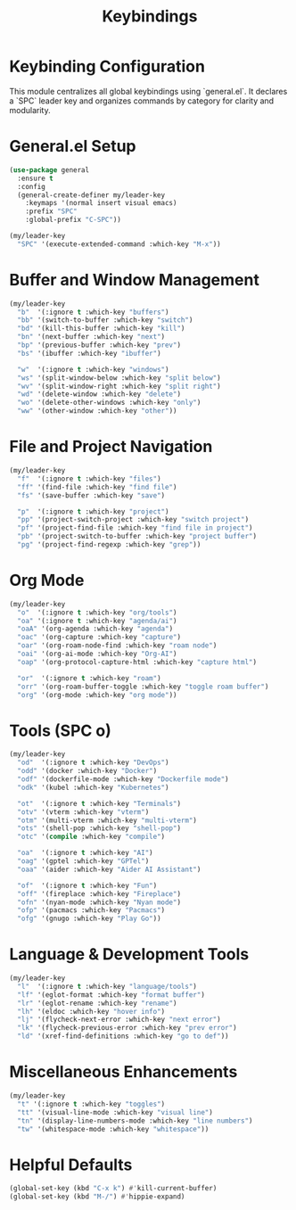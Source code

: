 #+TITLE: Keybindings
#+PROPERTY: header-args :tangle yes :results silent :exports code
#+OPTIONS: toc:2 num:nil
#+STARTUP: showeverything

* Keybinding Configuration
This module centralizes all global keybindings using `general.el`. It declares a `SPC` leader key and organizes commands by category for clarity and modularity.

* General.el Setup

#+begin_src emacs-lisp
(use-package general
  :ensure t
  :config
  (general-create-definer my/leader-key
    :keymaps '(normal insert visual emacs)
    :prefix "SPC"
    :global-prefix "C-SPC"))

(my/leader-key
  "SPC" '(execute-extended-command :which-key "M-x"))
#+end_src

* Buffer and Window Management

#+begin_src emacs-lisp
(my/leader-key
  "b"  '(:ignore t :which-key "buffers")
  "bb" '(switch-to-buffer :which-key "switch")
  "bd" '(kill-this-buffer :which-key "kill")
  "bn" '(next-buffer :which-key "next")
  "bp" '(previous-buffer :which-key "prev")
  "bs" '(ibuffer :which-key "ibuffer")

  "w"  '(:ignore t :which-key "windows")
  "ws" '(split-window-below :which-key "split below")
  "wv" '(split-window-right :which-key "split right")
  "wd" '(delete-window :which-key "delete")
  "wo" '(delete-other-windows :which-key "only")
  "ww" '(other-window :which-key "other"))
#+end_src

* File and Project Navigation

#+begin_src emacs-lisp
(my/leader-key
  "f"  '(:ignore t :which-key "files")
  "ff" '(find-file :which-key "find file")
  "fs" '(save-buffer :which-key "save")

  "p"  '(:ignore t :which-key "project")
  "pp" '(project-switch-project :which-key "switch project")
  "pf" '(project-find-file :which-key "find file in project")
  "pb" '(project-switch-to-buffer :which-key "project buffer")
  "pg" '(project-find-regexp :which-key "grep"))
#+end_src

* Org Mode

#+begin_src emacs-lisp
(my/leader-key
  "o"  '(:ignore t :which-key "org/tools")
  "oa" '(:ignore t :which-key "agenda/ai")
  "oaA" '(org-agenda :which-key "agenda")
  "oac" '(org-capture :which-key "capture")
  "oar" '(org-roam-node-find :which-key "roam node")
  "oai" '(org-ai-mode :which-key "Org-AI")
  "oap" '(org-protocol-capture-html :which-key "capture html")

  "or"  '(:ignore t :which-key "roam")
  "orr" '(org-roam-buffer-toggle :which-key "toggle roam buffer")
  "org" '(org-mode :which-key "org mode"))
#+end_src

* Tools (SPC o)

#+begin_src emacs-lisp
(my/leader-key
  "od"  '(:ignore t :which-key "DevOps")
  "odd" '(docker :which-key "Docker")
  "odf" '(dockerfile-mode :which-key "Dockerfile mode")
  "odk" '(kubel :which-key "Kubernetes")

  "ot"  '(:ignore t :which-key "Terminals")
  "otv" '(vterm :which-key "vterm")
  "otm" '(multi-vterm :which-key "multi-vterm")
  "ots" '(shell-pop :which-key "shell-pop")
  "otc" '(compile :which-key "compile")

  "oa"  '(:ignore t :which-key "AI")
  "oag" '(gptel :which-key "GPTel")
  "oaa" '(aider :which-key "Aider AI Assistant")

  "of"  '(:ignore t :which-key "Fun")
  "off" '(fireplace :which-key "Fireplace")
  "ofn" '(nyan-mode :which-key "Nyan mode")
  "ofp" '(pacmacs :which-key "Pacmacs")
  "ofg" '(gnugo :which-key "Play Go"))
#+end_src

* Language & Development Tools

#+begin_src emacs-lisp
(my/leader-key
  "l"  '(:ignore t :which-key "language/tools")
  "lf" '(eglot-format :which-key "format buffer")
  "lr" '(eglot-rename :which-key "rename")
  "lh" '(eldoc :which-key "hover info")
  "lj" '(flycheck-next-error :which-key "next error")
  "lk" '(flycheck-previous-error :which-key "prev error")
  "ld" '(xref-find-definitions :which-key "go to def"))
#+end_src

* Miscellaneous Enhancements

#+begin_src emacs-lisp
(my/leader-key
  "t" '(:ignore t :which-key "toggles")
  "tt" '(visual-line-mode :which-key "visual line")
  "tn" '(display-line-numbers-mode :which-key "line numbers")
  "tw" '(whitespace-mode :which-key "whitespace"))
#+end_src

* Helpful Defaults

#+begin_src emacs-lisp
(global-set-key (kbd "C-x k") #'kill-current-buffer)
(global-set-key (kbd "M-/") #'hippie-expand)
#+end_src
